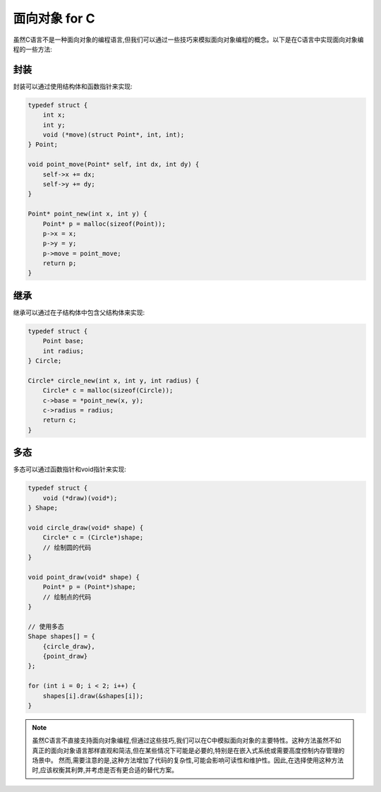 面向对象 for C
==============

虽然C语言不是一种面向对象的编程语言,但我们可以通过一些技巧来模拟面向对象编程的概念。以下是在C语言中实现面向对象编程的一些方法:

封装
----

封装可以通过使用结构体和函数指针来实现:

.. code-block:: c

   typedef struct {
       int x;
       int y;
       void (*move)(struct Point*, int, int);
   } Point;

   void point_move(Point* self, int dx, int dy) {
       self->x += dx;
       self->y += dy;
   }

   Point* point_new(int x, int y) {
       Point* p = malloc(sizeof(Point));
       p->x = x;
       p->y = y;
       p->move = point_move;
       return p;
   }

继承
----

继承可以通过在子结构体中包含父结构体来实现:

.. code-block:: c

   typedef struct {
       Point base;
       int radius;
   } Circle;

   Circle* circle_new(int x, int y, int radius) {
       Circle* c = malloc(sizeof(Circle));
       c->base = *point_new(x, y);
       c->radius = radius;
       return c;
   }

多态
----

多态可以通过函数指针和void指针来实现:

.. code-block:: c

   typedef struct {
       void (*draw)(void*);
   } Shape;

   void circle_draw(void* shape) {
       Circle* c = (Circle*)shape;
       // 绘制圆的代码
   }

   void point_draw(void* shape) {
       Point* p = (Point*)shape;
       // 绘制点的代码
   }

   // 使用多态
   Shape shapes[] = {
       {circle_draw},
       {point_draw}
   };

   for (int i = 0; i < 2; i++) {
       shapes[i].draw(&shapes[i]);
   }

.. note::
    虽然C语言不直接支持面向对象编程,但通过这些技巧,我们可以在C中模拟面向对象的主要特性。这种方法虽然不如真正的面向对象语言那样直观和简洁,但在某些情况下可能是必要的,特别是在嵌入式系统或需要高度控制内存管理的场景中。
    然而,需要注意的是,这种方法增加了代码的复杂性,可能会影响可读性和维护性。因此,在选择使用这种方法时,应该权衡其利弊,并考虑是否有更合适的替代方案。

